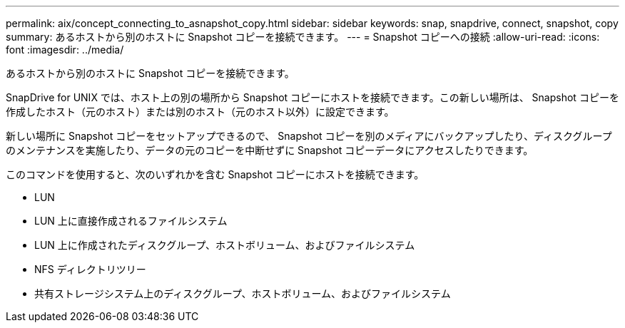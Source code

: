 ---
permalink: aix/concept_connecting_to_asnapshot_copy.html 
sidebar: sidebar 
keywords: snap, snapdrive, connect, snapshot, copy 
summary: あるホストから別のホストに Snapshot コピーを接続できます。 
---
= Snapshot コピーへの接続
:allow-uri-read: 
:icons: font
:imagesdir: ../media/


[role="lead"]
あるホストから別のホストに Snapshot コピーを接続できます。

SnapDrive for UNIX では、ホスト上の別の場所から Snapshot コピーにホストを接続できます。この新しい場所は、 Snapshot コピーを作成したホスト（元のホスト）または別のホスト（元のホスト以外）に設定できます。

新しい場所に Snapshot コピーをセットアップできるので、 Snapshot コピーを別のメディアにバックアップしたり、ディスクグループのメンテナンスを実施したり、データの元のコピーを中断せずに Snapshot コピーデータにアクセスしたりできます。

このコマンドを使用すると、次のいずれかを含む Snapshot コピーにホストを接続できます。

* LUN
* LUN 上に直接作成されるファイルシステム
* LUN 上に作成されたディスクグループ、ホストボリューム、およびファイルシステム
* NFS ディレクトリツリー
* 共有ストレージシステム上のディスクグループ、ホストボリューム、およびファイルシステム

